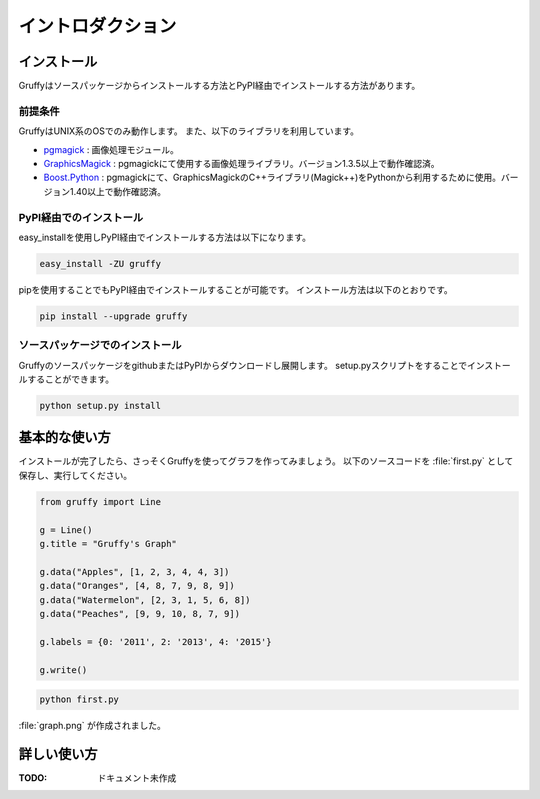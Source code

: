 
イントロダクション
==================

インストール
------------
Gruffyはソースパッケージからインストールする方法とPyPI経由でインストールする方法があります。


前提条件
~~~~~~~~
GruffyはUNIX系のOSでのみ動作します。
また、以下のライブラリを利用しています。

- pgmagick_ : 画像処理モジュール。
- GraphicsMagick_ : pgmagickにて使用する画像処理ライブラリ。バージョン1.3.5以上で動作確認済。
- `Boost.Python`_ : pgmagickにて、GraphicsMagickのC++ライブラリ(Magick++)をPythonから利用するために使用。バージョン1.40以上で動作確認済。

.. _GraphicsMagick: http://www.graphicsmagick.org/
.. _pgmagick: http://pypi.python.org/pypi/pgmagick/
.. _`Boost.Python`: http://www.boost.org/doc/libs/1_44_0/libs/python/doc/index.html

PyPI経由でのインストール
~~~~~~~~~~~~~~~~~~~~~~~~
easy_installを使用しPyPI経由でインストールする方法は以下になります。

.. code-block:: bash

    easy_install -ZU gruffy

pipを使用することでもPyPI経由でインストールすることが可能です。
インストール方法は以下のとおりです。

.. code-block:: bash

    pip install --upgrade gruffy

ソースパッケージでのインストール
~~~~~~~~~~~~~~~~~~~~~~~~~~~~~~~~
GruffyのソースパッケージをgithubまたはPyPIからダウンロードし展開します。
setup.pyスクリプトをすることでインストールすることができます。

.. code-block:: bash

    python setup.py install


基本的な使い方
--------------
インストールが完了したら、さっそくGruffyを使ってグラフを作ってみましょう。
以下のソースコードを :file:`first.py` として保存し、実行してください。

.. code-block:: python

    from gruffy import Line

    g = Line()
    g.title = "Gruffy's Graph"

    g.data("Apples", [1, 2, 3, 4, 4, 3])
    g.data("Oranges", [4, 8, 7, 9, 8, 9])
    g.data("Watermelon", [2, 3, 1, 5, 6, 8])
    g.data("Peaches", [9, 9, 10, 8, 7, 9])

    g.labels = {0: '2011', 2: '2013', 4: '2015'}

    g.write()

.. code-block:: bash

    python first.py

:file:`graph.png` が作成されました。

.. image:: _static/gruffy-introduction-line.png


詳しい使い方
------------
:TODO: ドキュメント未作成


